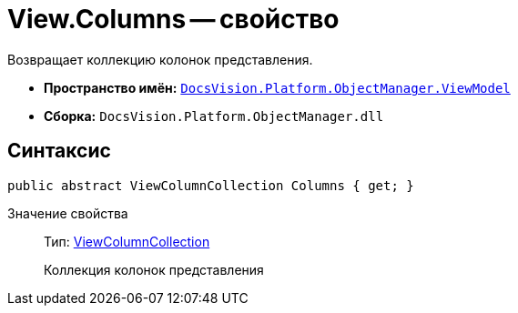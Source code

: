 = View.Columns -- свойство

Возвращает коллекцию колонок представления.

* *Пространство имён:* `xref:api/DocsVision/Platform/ObjectManager/ViewModel/ViewModel_NS.adoc[DocsVision.Platform.ObjectManager.ViewModel]`
* *Сборка:* `DocsVision.Platform.ObjectManager.dll`

== Синтаксис

[source,csharp]
----
public abstract ViewColumnCollection Columns { get; }
----

Значение свойства::
Тип: xref:api/DocsVision/Platform/ObjectManager/ViewModel/ViewColumnCollection_CL.adoc[ViewColumnCollection]
+
Коллекция колонок представления
